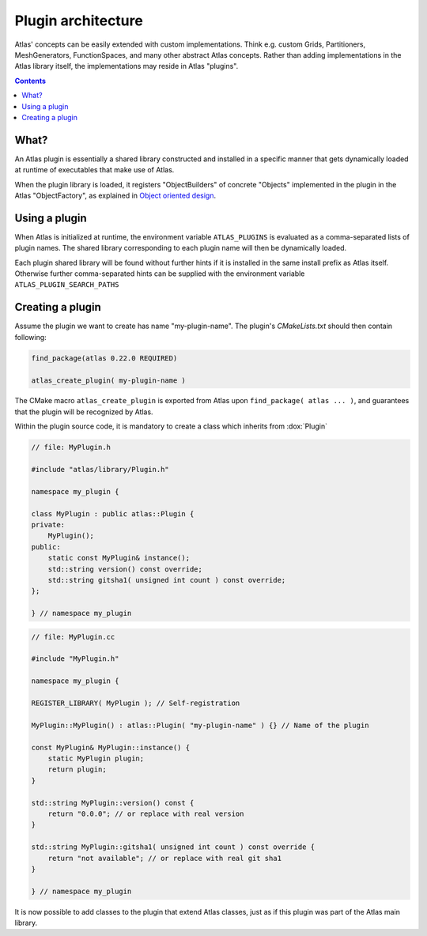 
Plugin architecture
###################

.. role:: cpp(code)
    :language: cpp

.. role:: info
    :class: m-text m-info

.. role:: yellow
    :class: m-text m-warning

Atlas' concepts can be easily extended with custom implementations. Think e.g. custom Grids, Partitioners, MeshGenerators, FunctionSpaces, and many other abstract Atlas concepts. Rather than adding implementations in the Atlas library itself, the
implementations may reside in Atlas "plugins".

.. contents::
  :class: m-block m-default

What?
-----

An Atlas plugin is essentially a shared library constructed and installed in a specific manner that gets dynamically
loaded at runtime of executables that make use of Atlas.

When the plugin library is loaded, it registers "ObjectBuilders" of concrete "Objects" implemented in the plugin in the Atlas "ObjectFactory", as explained in `Object oriented design <{filename}/design/object_oriented.rst>`_.

.. block-warning:: Example: `atlas-orca`

    One example plugin is the `atlas-orca` plugin. This plugin provides a custom ``OrcaGrid`` class which accesses from file the coordinates of known ORCA tri-polar grids. A custom ``OrcaMeshGenerator`` can quickly and in parallel generate a mesh from this OrcaGrid.

    Upon loading of the `atlas-orca` plugin, the ``OrcaGrid`` is automatically registered in the ``GridFactory`` and the ``OrcaMeshGenerator`` in the ``MeshGeneratorFactory``. This now allows for general Atlas tools like `atlas-grids <{filename}/tools/atlas-grids.rst>`_ and `atlas-meshgen <{filename}/tools/atlas-meshgen.rst>`_ to list ORCA grid information, and generate a mesh.

Using a plugin
--------------

When Atlas is initialized at runtime, the environment variable ``ATLAS_PLUGINS`` is evaluated as a comma-separated
lists of plugin names. The shared library corresponding to each plugin name will then be dynamically loaded.

Each plugin shared library will be found without further hints if it is installed in the same install prefix as Atlas itself. Otherwise further comma-separated hints can be supplied with the environment variable ``ATLAS_PLUGIN_SEARCH_PATHS``


.. note-info ::

    The plugin library may also be linked to your application during its compilation process, providing all the features of the plugin directly. This can however not be done with some existing applications or the atlas provided `Tools <{filename}/tools.rst>`_. The plugin mechanism via the ``ATLAS_PLUGINS`` environment variable is then the only way to extend the tool's functionality.


Creating a plugin
-----------------

Assume the plugin we want to create has name "my-plugin-name".
The plugin's `CMakeLists.txt` should then contain following:

.. code:: cmake

    find_package(atlas 0.22.0 REQUIRED)

    atlas_create_plugin( my-plugin-name )

The CMake macro ``atlas_create_plugin`` is exported from Atlas upon ``find_package( atlas ... )``, and guarantees that the plugin
will be recognized by Atlas.

Within the plugin source code, it is mandatory to create a class which inherits from :dox:`Plugin`

.. code:: cpp

    // file: MyPlugin.h

    #include "atlas/library/Plugin.h"

    namespace my_plugin {

    class MyPlugin : public atlas::Plugin {
    private:
        MyPlugin();
    public:
        static const MyPlugin& instance();
        std::string version() const override;
        std::string gitsha1( unsigned int count ) const override;
    };

    } // namespace my_plugin

.. code:: cpp

    // file: MyPlugin.cc

    #include "MyPlugin.h"

    namespace my_plugin {

    REGISTER_LIBRARY( MyPlugin ); // Self-registration

    MyPlugin::MyPlugin() : atlas::Plugin( "my-plugin-name" ) {} // Name of the plugin

    const MyPlugin& MyPlugin::instance() {
        static MyPlugin plugin;
        return plugin;
    }

    std::string MyPlugin::version() const {
        return "0.0.0"; // or replace with real version
    }

    std::string MyPlugin::gitsha1( unsigned int count ) const override {
        return "not available"; // or replace with real git sha1
    }

    } // namespace my_plugin
 
It is now possible to add classes to the plugin that extend Atlas classes, just as if this plugin was part of the Atlas main library.